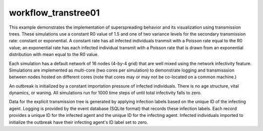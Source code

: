 ====================
workflow_transtree01
====================

This example demonstrates the implementation of superspreading behavior and its
visualization using transmission trees. These simulations use a constant R0
value of 1.5 and one of two variance levels for the secondary transmission
rate: constant or exponential. A constant rate has all infected individuals
tranmsit with a Poisson rate equal to the R0 value; an exponential rate has
each infected individual transmit with a Poisson rate that is drawn from an
exponential distribution with mean equal to the R0 value.

Each simulation has a default network of 16 nodes (4-by-4 grid) that are well
mixed using the network infectivity feature. Simulations are implemented as
multi-core (two cores per simulation) to demonstrate logging and transmisssion
between nodes hosted on different cores (note that cores may or may not be
co-located on a common machine.)

An outbreak is initialized by a constant importation pressure of infected
individuals. There is no age structure, vital dynamics, or waning. All
simulations run for 1000 time steps of until total infectivity falls to zero.

Data for the explicit transmission tree is generated by applying infection
labels based on the unique ID of the infecting agent. Logging is provided by
the event database (SQLite format) that records these infection labels. Each
record provides a unique ID for the infected agent and the unique ID for the
infecting agent. Infected individuals imported to initialize the outbreak have
their infecting agent's ID label set to zero.